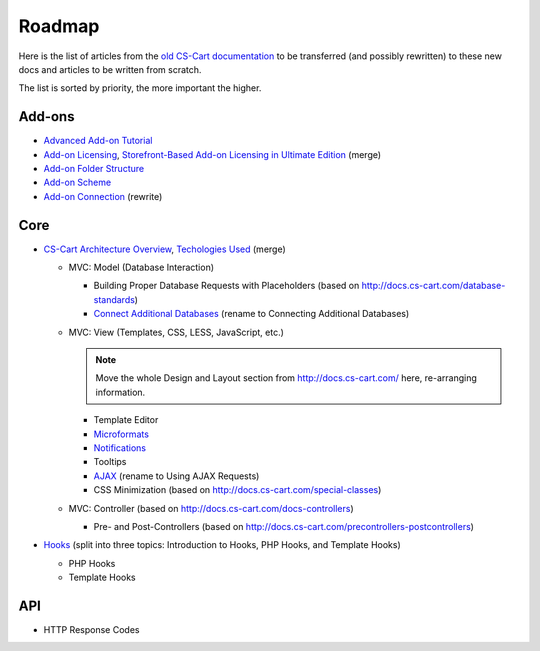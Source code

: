 *******
Roadmap
*******

Here is the list of articles from the `old CS-Cart documentation <http://docs.cs-cart.com>`_ to be transferred (and possibly rewritten) to these new docs and articles to be written from scratch.

The list is sorted by priority, the more important the higher.

Add-ons
=======

*   `Advanced Add-on Tutorial <http://docs.cs-cart.com/advanced-addon-tutorial>`_
*   `Add-on Licensing <http://docs.cs-cart.com/addon-licensing-tutorial>`_, `Storefront-Based Add-on Licensing in Ultimate Edition <http://docs.cs-cart.com/addon-licensing-multi-tutorial>`_ (merge)
*   `Add-on Folder Structure <http://docs.cs-cart.com/add-on-folder-structure>`_
*   `Add-on Scheme <http://docs.cs-cart.com/addon-scheme>`_
*   `Add-on Connection <http://docs.cs-cart.com/addon-connection>`_ (rewrite)
    
Core
====

*   `CS-Cart Architecture Overview <http://docs.cs-cart.com/introduction>`_, `Techologies Used <http://docs.cs-cart.com/technologies-used>`_ (merge)

    *   MVC: Model (Database Interaction)

        *   Building Proper Database Requests with Placeholders (based on http://docs.cs-cart.com/database-standards)
        *   `Connect Additional Databases <http://docs.cs-cart.com/connect-additional-databases>`_ (rename to Connecting Additional Databases)

    *   MVC: View (Templates, CSS, LESS, JavaScript, etc.)

        .. note::

            Move the whole Design and Layout section from http://docs.cs-cart.com/ here, re-arranging information.

        *   Template Editor
        *   `Microformats <http://docs.cs-cart.com/microformats>`_
        *   `Notifications <http://docs.cs-cart.com/notifications>`_
        *   Tooltips
        *   `AJAX <http://docs.cs-cart.com/ajaxrequests>`_ (rename to Using AJAX Requests)
        *   CSS Minimization (based on http://docs.cs-cart.com/special-classes)

    *   MVC: Controller (based on http://docs.cs-cart.com/docs-controllers)

        *   Pre- and Post-Controllers (based on http://docs.cs-cart.com/precontrollers-postcontrollers)

*   `Hooks <http://docs.cs-cart.com/hooks>`_ (split into three topics: Introduction to Hooks, PHP Hooks, and Template Hooks)

    *   PHP Hooks
    *   Template Hooks

API
===

*   HTTP Response Codes
